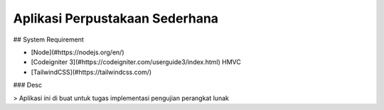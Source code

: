 ###################
Aplikasi Perpustakaan Sederhana
###################

## System Requirement

- [Node](#https://nodejs.org/en/)
- [Codeigniter 3](#https://codeigniter.com/userguide3/index.html) HMVC
- [TailwindCSS](#https://tailwindcss.com/)

### Desc

> Aplikasi ini di buat untuk tugas implementasi pengujian perangkat lunak
